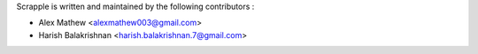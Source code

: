 Scrapple is written and maintained by the following contributors :

- Alex Mathew <alexmathew003@gmail.com>
- Harish Balakrishnan <harish.balakrishnan.7@gmail.com>
